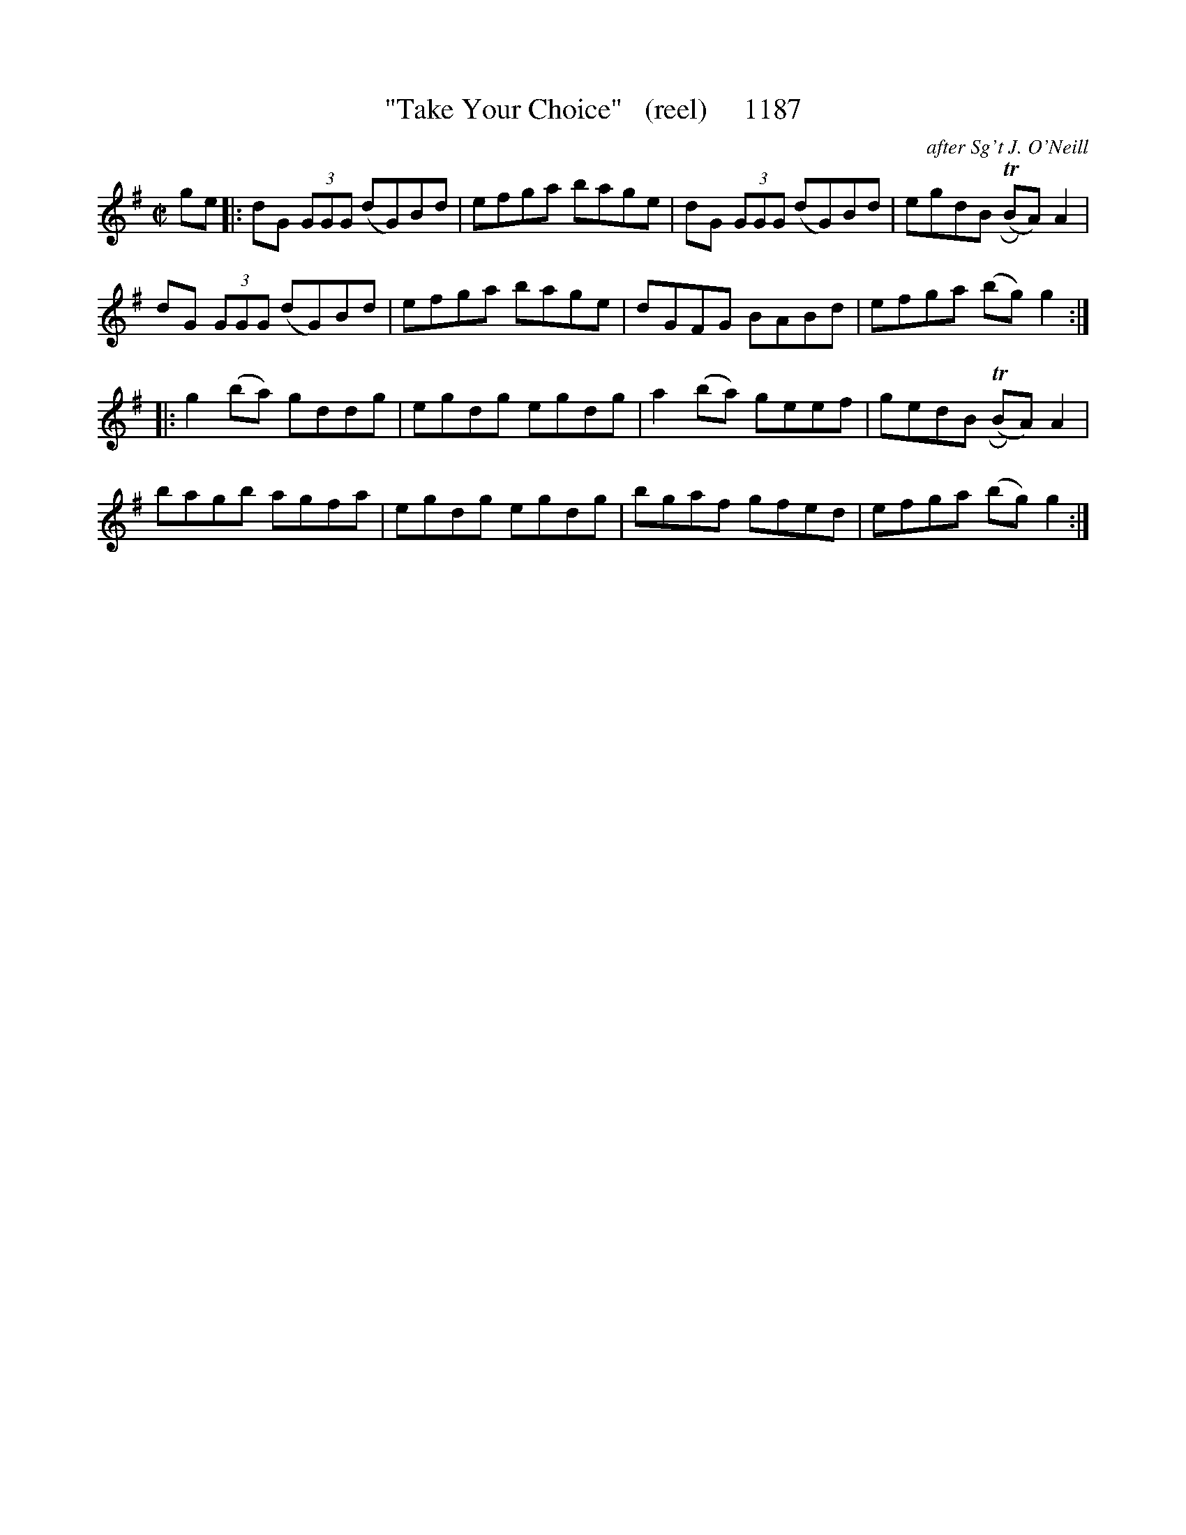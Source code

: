 X:1186
T:"Take Your Choice"   (reel)     1187
C:after Sg't J. O'Neill
N:added repeats to second section:  Probably a typesetting error leaving them out.
N:Anyways,  it sounds better to me this way!
B:O'Neill's Music Of Ireland (The 1850) Lyon & Healy, Chicago, 1903 edition
Z:FROM O'NEILL'S TO NOTEWORTHY, FROM NOTEWORTHY TO ABC, MIDI AND .TXT BY VINCE
BRENNAN July 2003 (HTTP://WWW.SOSYOURMOM.COM)
I:abc2nwc
M:C|
L:1/8
K:G
ge|:dG  (3GGG (dG)Bd|efga bage|dG  (3GGG (dG)Bd|egdB (TRBA) A2|
dG  (3GGG (dG)Bd|efga bage|dGFG BABd|efga (bg) g2:|
|:g2(ba) gddg|egdg egdg|a2(ba) geef|gedB (TRBA) A2|
bagb agfa|egdg egdg|bgaf gfed|efga (bg) g2:|


